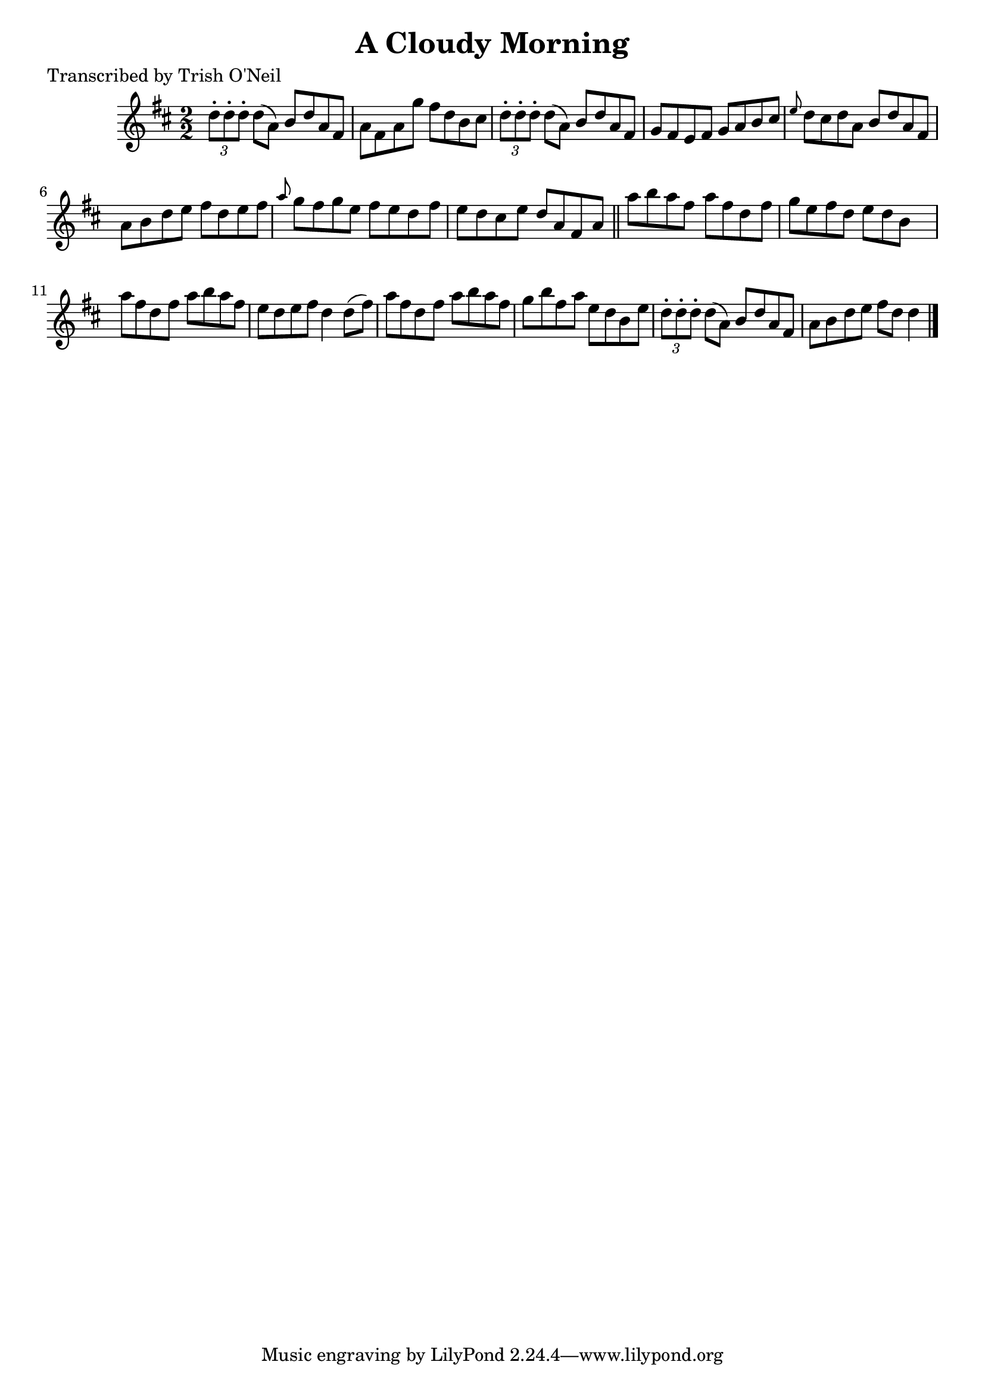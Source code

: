 
\version "2.16.2"
% automatically converted by musicxml2ly from xml/1335_to.xml

%% additional definitions required by the score:
\language "english"


\header {
    poet = "Transcribed by Trish O'Neil"
    encoder = "abc2xml version 63"
    encodingdate = "2015-01-25"
    title = "A Cloudy Morning"
    }

\layout {
    \context { \Score
        autoBeaming = ##f
        }
    }
PartPOneVoiceOne =  \relative d'' {
    \key d \major \numericTimeSignature\time 2/2 \times 2/3 {
        d8 -. [ d8 -. d8 -. ] }
    d8 ( [ a8 ) ] b8 [ d8 a8 fs8 ] | % 2
    a8 [ fs8 a8 g'8 ] fs8 [ d8 b8 cs8 ] | % 3
    \times 2/3  {
        d8 -. [ d8 -. d8 -. ] }
    d8 ( [ a8 ) ] b8 [ d8 a8 fs8 ] | % 4
    g8 [ fs8 e8 fs8 ] g8 [ a8 b8 cs8 ] | % 5
    \grace { e8 } d8 [ cs8 d8 a8 ] b8 [ d8 a8 fs8 ] | % 6
    a8 [ b8 d8 e8 ] fs8 [ d8 e8 fs8 ] | % 7
    \grace { a8 } g8 [ fs8 g8 e8 ] fs8 [ e8 d8 fs8 ] | % 8
    e8 [ d8 cs8 e8 ] d8 [ a8 fs8 a8 ] \bar "||"
    a'8 [ b8 a8 fs8 ] a8 [ fs8 d8 fs8 ] | \barNumberCheck #10
    g8 [ e8 fs8 d8 ] e8 [ d8 b8 ] s8 | % 11
    a'8 [ fs8 d8 fs8 ] a8 [ b8 a8 fs8 ] | % 12
    e8 [ d8 e8 fs8 ] d4 d8 ( [ fs8 ) ] | % 13
    a8 [ fs8 d8 fs8 ] a8 [ b8 a8 fs8 ] | % 14
    g8 [ b8 fs8 a8 ] e8 [ d8 b8 e8 ] | % 15
    \times 2/3  {
        d8 -. [ d8 -. d8 -. ] }
    d8 ( [ a8 ) ] b8 [ d8 a8 fs8 ] | % 16
    a8 [ b8 d8 e8 ] fs8 [ d8 ] d4 \bar "|."
    }


% The score definition
\score {
    <<
        \new Staff <<
            \context Staff << 
                \context Voice = "PartPOneVoiceOne" { \PartPOneVoiceOne }
                >>
            >>
        
        >>
    \layout {}
    % To create MIDI output, uncomment the following line:
    %  \midi {}
    }

